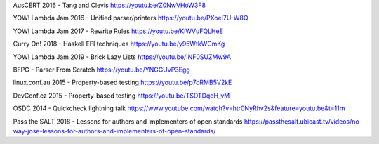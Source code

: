 AusCERT 2016 - Tang and Clevis
https://youtu.be/Z0NwVHoW3F8

YOW! Lambda Jam 2016 - Unified parser/printers
https://youtu.be/PXoel7U-W8Q

YOW! Lambda Jam 2017 - Rewrite Rules
https://youtu.be/KiWVuFQLHeE

Curry On! 2018 - Haskell FFI techniques
https://youtu.be/y95WtkWCmKg

YOW! Lambda Jam 2019 - Brick Lazy Lists
https://youtu.be/INF0SUZMw9A

BFPG - Parser From Scratch
https://youtu.be/YNGGUvP3Egg

linux.conf.au 2015 - Property-based testing
https://youtu.be/p7oRMB5V2kE

DevConf.cz 2015 - Property-based testing
https://youtu.be/TSDTDqoH_vM

OSDC 2014 - Quickcheck lightning talk
https://www.youtube.com/watch?v=htr0NyRhv2s&feature=youtu.be&t=11m

Pass the SALT 2018 - Lessons for authors and implementers of open standards
https://passthesalt.ubicast.tv/videos/no-way-jose-lessons-for-authors-and-implementers-of-open-standards/
